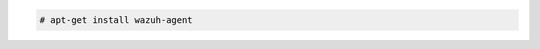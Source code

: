 .. Copyright (C) 2022 Wazuh, Inc.

.. code-block:: console

  # apt-get install wazuh-agent

.. End of include file
